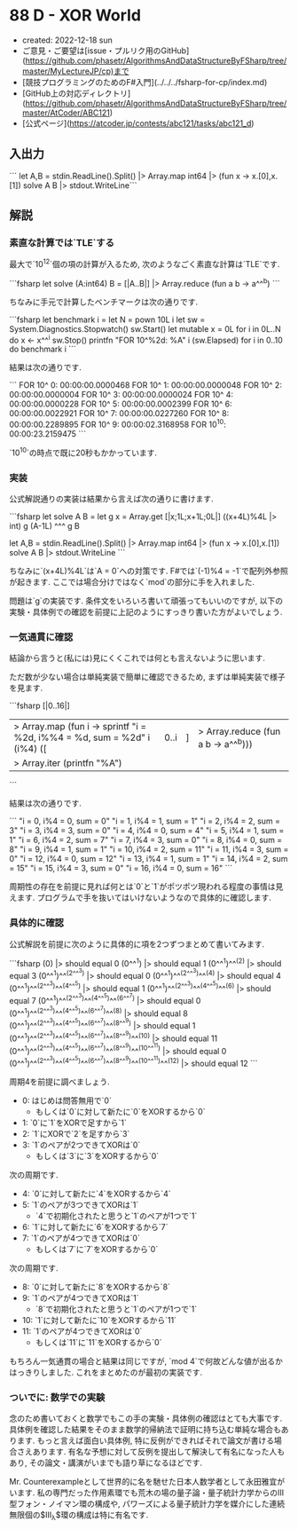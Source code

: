 * 88 D - XOR World
- created: 2022-12-18 sun
- ご意見・ご要望は[issue・プルリク用のGitHub](https://github.com/phasetr/AlgorithmsAndDataStructureByFSharp/tree/master/MyLectureJP/cp)まで
- [競技プログラミングのためのF#入門](../../../fsharp-for-cp/index.md)
- [GitHub上の対応ディレクトリ](https://github.com/phasetr/AlgorithmsAndDataStructureByFSharp/tree/master/AtCoder/ABC121)
- [公式ページ](https://atcoder.jp/contests/abc121/tasks/abc121_d)
** 入出力
```
let A,B = stdin.ReadLine().Split() |> Array.map int64 |> (fun x -> x.[0],x.[1])
solve A B |> stdout.WriteLine```
** 解説
*** 素直な計算では`TLE`する
最大で`10^12`個の項の計算が入るため,
次のようなごく素直な計算は`TLE`です.

```fsharp
let solve (A:int64) B = [|A..B|] |> Array.reduce (fun a b -> a^^^b)
```

ちなみに手元で計算したベンチマークは次の通りです.

```fsharp
let benchmark i =
  let N = pown 10L i
  let sw = System.Diagnostics.Stopwatch()
  sw.Start()
  let mutable x = 0L
  for i in 0L..N do x <- x^^^i
  sw.Stop()
  printfn "FOR 10^%2d: %A" i (sw.Elapsed)
for i in 0..10 do benchmark i
```

結果は次の通りです.

```
FOR 10^ 0: 00:00:00.0000468
FOR 10^ 1: 00:00:00.0000048
FOR 10^ 2: 00:00:00.0000004
FOR 10^ 3: 00:00:00.0000024
FOR 10^ 4: 00:00:00.0000228
FOR 10^ 5: 00:00:00.0002399
FOR 10^ 6: 00:00:00.0022921
FOR 10^ 7: 00:00:00.0227260
FOR 10^ 8: 00:00:00.2289895
FOR 10^ 9: 00:00:02.3168958
FOR 10^10: 00:00:23.2159475
```

`10^10`の時点で既に20秒もかかっています.
*** 実装
公式解説通りの実装は結果から言えば次の通りに書けます.

```fsharp
let solve A B =
  let g x = Array.get [|x;1L;x+1L;0L|] ((x+4L)%4L |> int)
  g (A-1L) ^^^ g B

let A,B = stdin.ReadLine().Split() |> Array.map int64 |> (fun x -> x.[0],x.[1])
solve A B |> stdout.WriteLine
```

ちなみに`(x+4L)%4L`は`A = 0`への対策です.
F#では`(-1)%4 = -1`で配列外参照が起きます.
ここでは場合分けではなく`mod`の部分に手を入れました.

問題は`g`の実装です.
条件文をいろいろ書いて頑張ってもいいのですが,
以下の実験・具体例での確認を前提に上記のようにすっきり書いた方がよいでしょう.
*** 一気通貫に確認
結論から言うと(私には)見にくくこれでは何とも言えないように思います.

ただ数が少ない場合は単純実装で簡単に確認できるため,
まずは単純実装で様子を見ます.

```fsharp
[|0..16|]
|> Array.map (fun i -> sprintf "i = %2d, i%%4 = %d, sum = %2d" i (i%4) ([|0..i|] |> Array.reduce (fun a b -> a^^^b)))
|> Array.iter (printfn "%A")
```

結果は次の通りです.

```
"i =  0, i%4 = 0, sum =  0"
"i =  1, i%4 = 1, sum =  1"
"i =  2, i%4 = 2, sum =  3"
"i =  3, i%4 = 3, sum =  0"
"i =  4, i%4 = 0, sum =  4"
"i =  5, i%4 = 1, sum =  1"
"i =  6, i%4 = 2, sum =  7"
"i =  7, i%4 = 3, sum =  0"
"i =  8, i%4 = 0, sum =  8"
"i =  9, i%4 = 1, sum =  1"
"i = 10, i%4 = 2, sum = 11"
"i = 11, i%4 = 3, sum =  0"
"i = 12, i%4 = 0, sum = 12"
"i = 13, i%4 = 1, sum =  1"
"i = 14, i%4 = 2, sum = 15"
"i = 15, i%4 = 3, sum =  0"
"i = 16, i%4 = 0, sum = 16"
```

周期性の存在を前提に見れば何とは`0`と`1`がポツポツ現われる程度の事情は見えます.
プログラムで手を抜いてはいけないようなので具体的に確認します.
*** 具体的に確認
公式解説を前提に次のように具体的に項を2つずつまとめて書いてみます.

```fsharp
(0)                                                                |> should equal 0
(0^^^1)                                                            |> should equal 1
(0^^^1)^^^(2)                                                      |> should equal 3
(0^^^1)^^^(2^^^3)                                                  |> should equal 0
(0^^^1)^^^(2^^^3)^^^(4)                                            |> should equal 4
(0^^^1)^^^(2^^^3)^^^(4^^^5)                                        |> should equal 1
(0^^^1)^^^(2^^^3)^^^(4^^^5)^^^(6)                                  |> should equal 7
(0^^^1)^^^(2^^^3)^^^(4^^^5)^^^(6^^^7)                              |> should equal 0
(0^^^1)^^^(2^^^3)^^^(4^^^5)^^^(6^^^7)^^^(8)                        |> should equal 8
(0^^^1)^^^(2^^^3)^^^(4^^^5)^^^(6^^^7)^^^(8^^^9)                    |> should equal 1
(0^^^1)^^^(2^^^3)^^^(4^^^5)^^^(6^^^7)^^^(8^^^9)^^^(10)             |> should equal 11
(0^^^1)^^^(2^^^3)^^^(4^^^5)^^^(6^^^7)^^^(8^^^9)^^^(10^^^11)        |> should equal 0
(0^^^1)^^^(2^^^3)^^^(4^^^5)^^^(6^^^7)^^^(8^^^9)^^^(10^^^11)^^^(12) |> should equal 12
```

周期4を前提に調べましょう.

- 0: はじめは問答無用で`0`
    - もしくは`0`に対して新たに`0`をXORするから`0`
- 1: `0`に`1`をXORで足すから`1`
- 2: `1`にXORで`2`を足すから`3`
- 3: `1`のペアが2つできてXORは`0`
    - もしくは`3`に`3`をXORするから`0`

次の周期です.

- 4: `0`に対して新たに`4`をXORするから`4`
- 5: `1`のペアが3つできてXORは`1`
    - `4`で初期化されたと思うと`1`のペアが1つで`1`
- 6: `1`に対して新たに`6`をXORするから`7`
- 7: `1`のペアが4つできてXORは`0`
    - もしくは`7`に`7`をXORするから`0`

次の周期です.

- 8: `0`に対して新たに`8`をXORするから`8`
- 9: `1`のペアが4つできてXORは`1`
    - `8`で初期化されたと思うと`1`のペアが1つで`1`
- 10: `1`に対して新たに`10`をXORするから`11`
- 11: `1`のペアが4つできてXORは`0`
    - もしくは`11`に`11`をXORするから`0`

もちろん一気通貫の場合と結果は同じですが,
`mod 4`で何故どんな値が出るかはっきりしました.
これをまとめたのが最初の実装です.
*** ついでに: 数学での実験
念のため書いておくと数学でもこの手の実験・具体例の確認はとても大事です.
具体例を確認した結果をそのまま数学的帰納法で証明に持ち込む単純な場合もあります.
もっと言えば面白い具体例,
特に反例ができればそれで論文が書ける場合さえあります.
有名な予想に対して反例を提出して解決して有名になった人もあり,
その論文・講演がいまでも語り草になるほどです.

Mr. Counterexampleとして世界的に名を馳せた日本人数学者として永田雅宜がいます.
私の専門だった作用素環でも荒木の場の量子論・量子統計力学からのIII型フォン・ノイマン環の構成や,
パワーズによる量子統計力学を媒介にした連続無限個の$\mathrm{III}_{\lambda}$環の構成は特に有名です.
